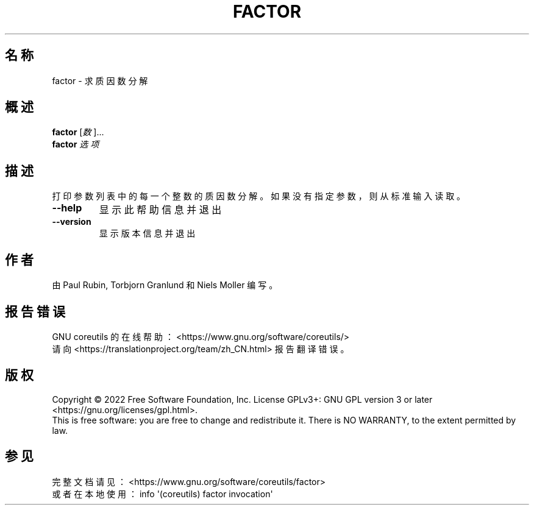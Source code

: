 .\" DO NOT MODIFY THIS FILE!  It was generated by help2man 1.48.5.
.\"*******************************************************************
.\"
.\" This file was generated with po4a. Translate the source file.
.\"
.\"*******************************************************************
.TH FACTOR 1 "September 2022" "GNU coreutils 9.1" 用户命令
.SH 名称
factor \- 求质因数分解
.SH 概述
\fBfactor\fP [\fI\,数\/\fP]...
.br
\fBfactor\fP \fI\,选项\/\fP
.SH 描述
.\" Add any additional description here
.PP
打印参数列表中的每一个整数的质因数分解。如果没有指定参数，则从标准输入读取。
.TP 
\fB\-\-help\fP
显示此帮助信息并退出
.TP 
\fB\-\-version\fP
显示版本信息并退出
.SH 作者
由 Paul Rubin, Torbjorn Granlund 和 Niels Moller 编写。
.SH 报告错误
GNU coreutils 的在线帮助： <https://www.gnu.org/software/coreutils/>
.br
请向 <https://translationproject.org/team/zh_CN.html> 报告翻译错误。
.SH 版权
Copyright \(co 2022 Free Software Foundation, Inc.  License GPLv3+: GNU GPL
version 3 or later <https://gnu.org/licenses/gpl.html>.
.br
This is free software: you are free to change and redistribute it.  There is
NO WARRANTY, to the extent permitted by law.
.SH 参见
完整文档请见： <https://www.gnu.org/software/coreutils/factor>
.br
或者在本地使用： info \(aq(coreutils) factor invocation\(aq
